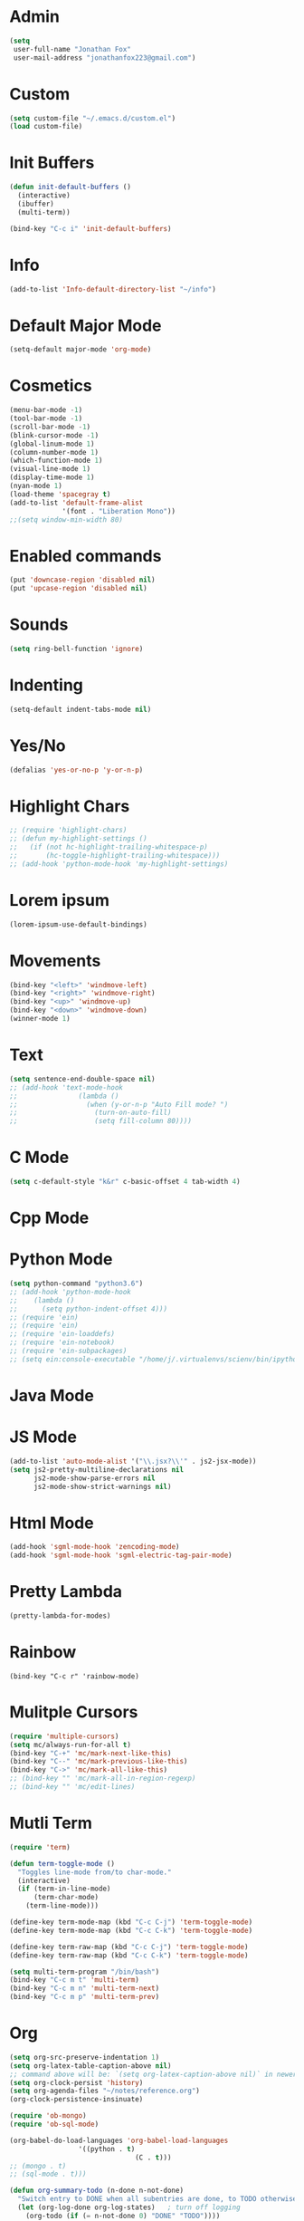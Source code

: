 * Admin
#+BEGIN_SRC emacs-lisp
  (setq
   user-full-name "Jonathan Fox"
   user-mail-address "jonathanfox223@gmail.com")
#+END_SRC

* Custom
#+BEGIN_SRC emacs-lisp
(setq custom-file "~/.emacs.d/custom.el")
(load custom-file)
#+END_SRC

* Init Buffers
#+BEGIN_SRC emacs-lisp
(defun init-default-buffers ()
  (interactive)
  (ibuffer)
  (multi-term))

(bind-key "C-c i" 'init-default-buffers)
#+END_SRC

* Info
#+BEGIN_SRC emacs-lisp
(add-to-list 'Info-default-directory-list "~/info")
#+END_SRC

* Default Major Mode
#+BEGIN_SRC emacs-lisp
(setq-default major-mode 'org-mode)
#+END_SRC

* Cosmetics
#+BEGIN_SRC emacs-lisp
(menu-bar-mode -1)
(tool-bar-mode -1)
(scroll-bar-mode -1)
(blink-cursor-mode -1)
(global-linum-mode 1)
(column-number-mode 1)
(which-function-mode 1)
(visual-line-mode 1)
(display-time-mode 1)
(nyan-mode 1)
(load-theme 'spacegray t)
(add-to-list 'default-frame-alist
             '(font . "Liberation Mono"))
;;(setq window-min-width 80)
#+END_SRC

* Enabled commands
#+BEGIN_SRC emacs-lisp
(put 'downcase-region 'disabled nil)
(put 'upcase-region 'disabled nil)
#+END_SRC

* Sounds
#+BEGIN_SRC emacs-lisp
(setq ring-bell-function 'ignore)
#+END_SRC

* Indenting
#+BEGIN_SRC emacs-lisp
(setq-default indent-tabs-mode nil)
#+END_SRC

* Yes/No
#+BEGIN_SRC emacs-lisp
(defalias 'yes-or-no-p 'y-or-n-p)
#+END_SRC

* Highlight Chars
#+BEGIN_SRC emacs-lisp
;; (require 'highlight-chars)
;; (defun my-highlight-settings ()
;;   (if (not hc-highlight-trailing-whitespace-p)
;;       (hc-toggle-highlight-trailing-whitespace)))
;; (add-hook 'python-mode-hook 'my-highlight-settings)
#+END_SRC

* Lorem ipsum
#+BEGIN_SRC emacs-lisp
(lorem-ipsum-use-default-bindings)
#+END_SRC

* Movements
#+BEGIN_SRC emacs-lisp
(bind-key "<left>" 'windmove-left)
(bind-key "<right>" 'windmove-right)
(bind-key "<up>" 'windmove-up)
(bind-key "<down>" 'windmove-down)
(winner-mode 1)
#+END_SRC

* Text
#+BEGIN_SRC emacs-lisp
(setq sentence-end-double-space nil)
;; (add-hook 'text-mode-hook
;;               (lambda ()
;;                 (when (y-or-n-p "Auto Fill mode? ")
;;                   (turn-on-auto-fill)
;;                   (setq fill-column 80))))
#+END_SRC

* C Mode
#+BEGIN_SRC emacs-lisp
(setq c-default-style "k&r" c-basic-offset 4 tab-width 4)
#+END_SRC

* Cpp Mode

* Python Mode
#+BEGIN_SRC emacs-lisp
(setq python-command "python3.6")
;; (add-hook 'python-mode-hook
;; 	  (lambda ()
;; 	    (setq python-indent-offset 4)))
;; (require 'ein)
;; (require 'ein)
;; (require 'ein-loaddefs)
;; (require 'ein-notebook)
;; (require 'ein-subpackages)
;; (setq ein:console-executable "/home/j/.virtualenvs/scienv/bin/ipython")
#+END_SRC

* Java Mode

* JS Mode
#+BEGIN_SRC emacs-lisp
(add-to-list 'auto-mode-alist '("\\.jsx?\\'" . js2-jsx-mode))
(setq js2-pretty-multiline-declarations nil
      js2-mode-show-parse-errors nil
      js2-mode-show-strict-warnings nil)
#+END_SRC

* Html Mode
#+BEGIN_SRC emacs-lisp
(add-hook 'sgml-mode-hook 'zencoding-mode)
(add-hook 'sgml-mode-hook 'sgml-electric-tag-pair-mode)
#+END_SRC

* Pretty Lambda
#+BEGIN_SRC emacs-lisp
(pretty-lambda-for-modes)
#+END_SRC

* Rainbow
#+BEGIN_SRC
(bind-key "C-c r" 'rainbow-mode)
#+END_SRC

* Mulitple Cursors
#+BEGIN_SRC emacs-lisp
(require 'multiple-cursors)
(setq mc/always-run-for-all t)
(bind-key "C-+" 'mc/mark-next-like-this)
(bind-key "C--" 'mc/mark-previous-like-this)
(bind-key "C->" 'mc/mark-all-like-this)
;; (bind-key "" 'mc/mark-all-in-region-regexp)
;; (bind-key "" 'mc/edit-lines)

#+END_SRC

* Mutli Term
#+BEGIN_SRC emacs-lisp
(require 'term)

(defun term-toggle-mode ()
  "Toggles line-mode from/to char-mode."
  (interactive)
  (if (term-in-line-mode)
      (term-char-mode)
    (term-line-mode)))

(define-key term-mode-map (kbd "C-c C-j") 'term-toggle-mode)
(define-key term-mode-map (kbd "C-c C-k") 'term-toggle-mode)

(define-key term-raw-map (kbd "C-c C-j") 'term-toggle-mode)
(define-key term-raw-map (kbd "C-c C-k") 'term-toggle-mode)

(setq multi-term-program "/bin/bash")
(bind-key "C-c m t" 'multi-term)
(bind-key "C-c m n" 'multi-term-next)
(bind-key "C-c m p" 'multi-term-prev)
#+END_SRC

* Org
#+BEGIN_SRC emacs-lisp
(setq org-src-preserve-indentation 1)
(setq org-latex-table-caption-above nil)
;; command above will be: `(setq org-latex-caption-above nil)` in newer version.
(setq org-clock-persist 'history)
(setq org-agenda-files "~/notes/reference.org")
(org-clock-persistence-insinuate)

(require 'ob-mongo)
(require 'ob-sql-mode)

(org-babel-do-load-languages 'org-babel-load-languages
			     '((python . t)
                               (C . t)))
;; (mongo . t)
;; (sql-mode . t)))

(defun org-summary-todo (n-done n-not-done)
  "Switch entry to DONE when all subentries are done, to TODO otherwise."
  (let (org-log-done org-log-states)   ; turn off logging
    (org-todo (if (= n-not-done 0) "DONE" "TODO"))))

(add-hook 'org-after-todo-statistics-hook 'org-summary-todo)
#+END_SRC

* Helm
#+BEGIN_SRC emacs-lisp
(require 'helm-config)
(bind-key "M-x" 'helm-M-x)
(bind-key "C-x C-f" 'helm-find-files)
(bind-key "C-x M-s" 'helm-swoop)
(bind-key "C-x M-g" 'helm-do-grep-ag)
(bind-key "C-c C-<SPC>" 'helm-mark-ring)
#+END_SRC

* Projectile
#+BEGIN_SRC emacs-lisp
(require 'projectile)

(defun cond-switch-to-buffer()
  (interactive)
  (if (projectile-project-p)
      (projectile-switch-to-buffer)
    (helm-buffers-list)))

(bind-key "C-x b" 'cond-switch-to-buffer)
#+END_SRC

* Helm Projectile
#+BEGIN_SRC emacs-lisp
(require 'helm-projectile)
;;(helm-projectile-on)

;; helm-projectile-find-file doesn't support create file
;; (defun resolve-find-file ()
;;   (interactive)
;;   (if (projectile-project-p)
;;       (helm-projectile-find-file)
;;     (helm-find-files nil)))

;; (bind-key "C-x C-f" 'resolve-find-file)
#+END_SRC

* Yasnippet
#+BEGIN_SRC emacs-lisp
(require 'yasnippet)
(yas-global-mode 1)
#+END_SRC

* Ace
#+BEGIN_SRC emacs-lisp
;;(bind-key "C-c a w" 'ace-window)
(bind-key "C-x o" 'ace-window)

;;(bind-key "C-c a j" 'ace-jump-char-mode)
(bind-key "C-x j" 'ace-jump-char-mode)

;;(bind-key "C-c a s" 'ace-swap-window)
(bind-key "C-x w" 'ace-swap-window)
#+END_SRC

* Dired
#+BEGIN_SRC emacs-lisp
(setq dired-listing-switches "--group-directories-first -al")
(setq dired-dwim-target t)
(add-hook 'dired-mode-hook
	  (lambda ()
	    (dired-hide-details-mode 1)))
#+END_SRC

* Ibuffer
#+BEGIN_SRC emacs-lisp
(setq my-filter-groups
      '(("org" (mode . org-mode))
	("shells"
	 (or
	  (mode . term-mode)
	  (mode . eshell-mode)))
	("dired" (mode . dired-mode))
	("man" (mode . man-mode))
	("info" (mode . info-mode))
	("stars" (name . "^\\*.*"))))

(defun init-filter-groups ()
  (setq ibuffer-saved-filter-groups
	(list (append
	       '("default")
	       (append
		(ibuffer-vc-generate-filter-groups-by-vc-root)
		my-filter-groups)))))

(add-hook 'ibuffer-mode-hook
	  (lambda ()
	    (init-filter-groups)
	    (ibuffer-switch-to-saved-filter-groups "default")))

(setq ibuffer-show-empty-filter-groups nil)

(setq ibuffer-expert t)

(defun refresh-ibuffer ()
  (interactive)
  (let ((ibuf (get-buffer "*Ibuffer*")))
    (message "refreshing: %s" ibuf)
    (when ibuf
      (kill-buffer ibuf))
    (ibuffer)))

(bind-key "C-x C-b" 'refresh-ibuffer)
#+END_SRC

* Magit
#+BEGIN_SRC emacs-lisp
(bind-key "C-x G" 'magit-status)
#+END_SRC
* Paredit
#+BEGIN_SRC emacs-lisp
(bind-key "C-c k" 'paredit-kill)
#+END_SRC
* Mode Hooks
#+BEGIN_SRC emacs-lisp
(add-hook 'prog-mode-hook 'subword-mode)
(add-hook 'emacs-lisp-mode-hook 'paredit-mode)
#+END_SRC
* Key Bindings
#+BEGIN_SRC emacs-lisp
(bind-key "C-?" 'backward-delete-char)
(bind-key "M-?" 'backward-kill-word)
(bind-key "C-c d w" 'delete-trailing-whitespace)
(bind-key "C-c p k" 'describe-personal-keybindings)
(bind-key "C-c s" 'switch-to-buffer)

(defun find-config-file ()
  (interactive)
  (find-file "~/.emacs.d/config.org"))

(bind-key "C-c o n f" 'find-config-file)

(defun find-snippets-dir ()
  (interactive)
  (find-file "~/.emacs.d/snippets/"))

(bind-key "C-c C-s n i p" 'find-snippets-dir)

(defun scroll-down-in-place (n)
  (interactive "p")
  (previous-line n)
  (unless (eq (window-start) (point-min))
    (scroll-down n)))

(bind-key "M-p" 'scroll-down-in-place)

(defun scroll-up-in-place (n)
  (interactive "p")
  (next-line n)
  (unless (eq (window-end) (point-max))
    (scroll-up n)))

(bind-key "M-n" 'scroll-up-in-place)

(defun delete-trailing-whitespace-and-save-buffer ()
  (interactive)
  (delete-trailing-whitespace)
  (save-buffer))

(bind-key "C-x C-s" 'delete-trailing-whitespace-and-save-buffer)

#+END_SRC
